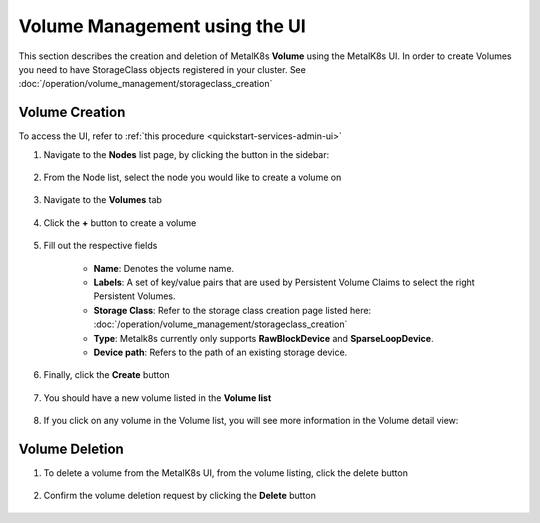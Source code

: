 Volume Management using the UI
==============================

This section describes the creation and deletion of MetalK8s **Volume**
using the MetalK8s UI.
In order to create Volumes you need to have StorageClass objects registered in
your cluster. See :doc:`/operation/volume_management/storageclass_creation`

Volume Creation
---------------

To access the UI, refer to :ref:`this procedure <quickstart-services-admin-ui>`

#. Navigate to the **Nodes** list page, by clicking the button in the sidebar:

    .. image:: /operation/volume_management/img/node_list.png

#. From the Node list, select the node you would like to create
   a volume on

    .. image:: /operation/volume_management/img/all_nodes.png

#. Navigate to the **Volumes** tab

    .. image:: /operation/volume_management/img/node_detail.png

#. Click the **+** button to create a volume

    .. image:: /operation/volume_management/img/create_volume.png

#. Fill out the respective fields

    .. image:: /operation/volume_management/img/volume_creation.png

    - **Name**: Denotes the volume name.
    - **Labels**: A set of key/value pairs that are used by Persistent Volume Claims to select the right Persistent Volumes.
    - **Storage Class**: Refer to the storage class creation page listed here:
      :doc:`/operation/volume_management/storageclass_creation`
    - **Type**: Metalk8s currently only supports **RawBlockDevice** and
      **SparseLoopDevice**.
    - **Device path**: Refers to the path of an existing storage device.

#. Finally, click the **Create** button

    .. image:: /operation/volume_management/img/test_volume.png

#. You should have a new volume listed in the **Volume list**

    .. image:: /operation/volume_management/img/volume_created.png

#. If you click on any volume in the Volume list,
   you will see more information in the Volume detail view:

    .. image:: /operation/volume_management/img/volume_detail.png


Volume Deletion
---------------

#. To delete a volume from the MetalK8s UI, from the volume listing, click the
   delete button

    .. image:: /operation/volume_management/img/volume_delete.png

#. Confirm the volume deletion request by clicking the **Delete** button

    .. image:: /operation/volume_management/img/volume_delete_confirmation.png
